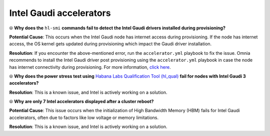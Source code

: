 Intel Gaudi accelerators
==========================

⦾ **Why does the** ``hl-smi`` **commands fail to detect the Intel Gaudi drivers installed during provisioning?**

.. image:: ../../../images/intel_known_issue.png

**Potential Cause**: This occurs when the Intel Gaudi node has internet access during provisioning. If the node has internet access, the OS kernel gets updated during provisioning which impact the Gaudi driver installation.

**Resolution**: If you encounter the above-mentioned error, run the ``accelerator.yml`` playbook to fix the issue. Omnia recommends to install the Intel Gaudi driver post provisioning using the ``accelerator.yml`` playbook in case the node has internet connectivity during provisioning. For more information, `click here <../../../OmniaInstallGuide/Ubuntu/AdvancedConfigurationsUbuntu/Habana_accelerator.html>`_.

⦾ **Why does the power stress test using** `Habana Labs Qualification Tool (hl_qual) <https://docs.habana.ai/en/latest/Management_and_Monitoring/Qualification_Library/index.html>`_ **fail for nodes with Intel Gaudi 3 accelerators?**

**Resolution**: This is a known issue, and Intel is actively working on a solution.

⦾ **Why are only 7 Intel accelerators displayed after a cluster reboot?**

**Potential Cause**: This issue occurs when the initialization of High Bandwidth Memory (HBM) fails for Intel Gaudi accelerators, often due to factors like low voltage or memory limitations.

**Resolution**: This is a known issue, and Intel is actively working on a solution.